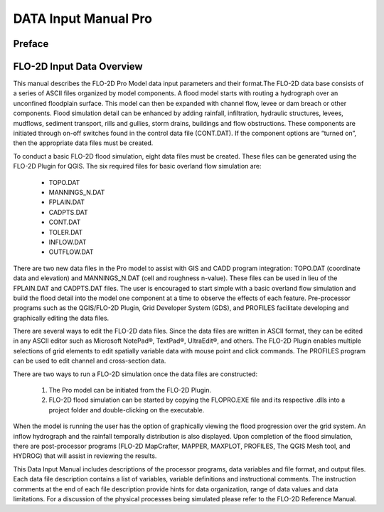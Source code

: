 .. vim: syntax=rst
.. _data_input_manual:

DATA Input Manual Pro
=====================


Preface
-------

FLO-2D Input Data Overview
--------------------------

This manual describes the FLO-2D Pro Model data input parameters and their format.The FLO-2D data base consists
of a series of ASCII files organized by model components. A flood model starts with routing a hydrograph over
an unconfined floodplain surface. This model can then be expanded with channel flow, levee or dam breach or
other components. Flood simulation detail can be enhanced by adding rainfall, infiltration, hydraulic structures,
levees, mudflows, sediment transport, rills and gullies, storm drains, buildings and flow obstructions. These
components are initiated through on-off switches found in the control data file (CONT.DAT). If the component
options are “turned on”, then the appropriate data files must be created.

To conduct a basic FLO-2D flood simulation, eight data files must be created. These files can be generated using
the FLO-2D Plugin for QGIS. The six required files for basic overland flow simulation are:

    - TOPO.DAT

    - MANNINGS_N.DAT

    - FPLAIN.DAT

    - CADPTS.DAT

    - CONT.DAT

    - TOLER.DAT

    - INFLOW.DAT

    - OUTFLOW.DAT

There are two new data files in the Pro model to assist with GIS and CADD program integration: TOPO.DAT
(coordinate data and elevation) and MANNINGS_N.DAT (cell and roughness n-value). These files can be used in
lieu of the FPLAIN.DAT and CADPTS.DAT files. The user is encouraged to start simple with a basic overland
flow simulation and build the flood detail into the model one component at a time to observe the effects of
each feature. Pre-processor programs such as the QGIS/FLO-2D Plugin, Grid Developer System (GDS), and PROFILES
facilitate developing and graphically editing the data files.

There are several ways to edit the FLO-2D data files. Since the data files are written in ASCII format, they
can be edited in any ASCII editor such as Microsoft NotePad®, TextPad®, UltraEdit®, and others. The FLO-2D
Plugin enables multiple selections of grid elements to edit spatially variable data with mouse point and click
commands. The PROFILES program can be used to edit channel and cross-section data.

There are two ways to run a FLO-2D simulation once the data files are constructed:

    1. The Pro model can be initiated from the FLO-2D Plugin.
    2. FLO-2D flood simulation can be started by copying the FLOPRO.EXE file and its respective .dlls into a
       project folder and double-clicking on the executable.

When the model is running the user has the option of graphically viewing the flood progression over the
grid system. An inflow hydrograph and the rainfall temporally distribution is also displayed. Upon completion
of the flood simulation, there are post-processor programs (FLO-2D MapCrafter, MAPPER, MAXPLOT, PROFILES,
The QGIS Mesh tool, and HYDROG) that will assist in reviewing the results.

This Data Input Manual includes descriptions of the processor programs, data variables and file format, and
output files. Each data file description contains a list of variables, variable definitions and instructional
comments. The instruction comments at the end of each file description provide hints for data organization,
range of data values and data limitations. For a discussion of the physical processes being simulated please
refer to the FLO-2D Reference Manual.

